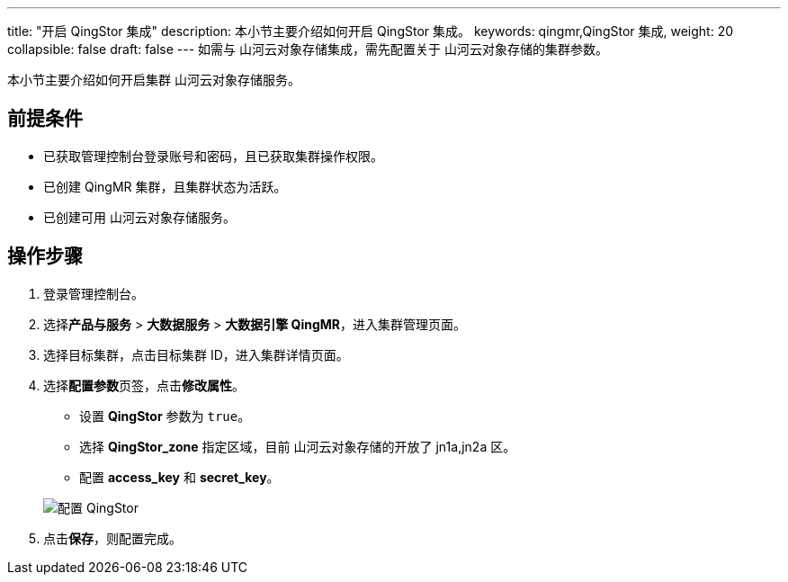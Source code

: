 ---
title: "开启 QingStor 集成"
description: 本小节主要介绍如何开启 QingStor 集成。 
keywords: qingmr,QingStor 集成,
weight: 20
collapsible: false
draft: false
---
如需与 山河云对象存储集成，需先配置关于 山河云对象存储的集群参数。

本小节主要介绍如何开启集群 山河云对象存储服务。

== 前提条件

* 已获取管理控制台登录账号和密码，且已获取集群操作权限。
* 已创建 QingMR 集群，且集群状态为``活跃``。
* 已创建可用 山河云对象存储服务。

== 操作步骤

. 登录管理控制台。
. 选择**产品与服务** > *大数据服务* > *大数据引擎 QingMR*，进入集群管理页面。
. 选择目标集群，点击目标集群 ID，进入集群详情页面。
. 选择**配置参数**页签，点击**修改属性**。

 ** 设置 *QingStor* 参数为 `true`。
 ** 选择 *QingStor_zone* 指定区域，目前 山河云对象存储的开放了 jn1a,jn2a 区。
 ** 配置 *access_key* 和 *secret_key*。

+
image::/images/cloud_service/bigdata/qingmr/qingstor_setting.png[配置 QingStor]

. 点击**保存**，则配置完成。
